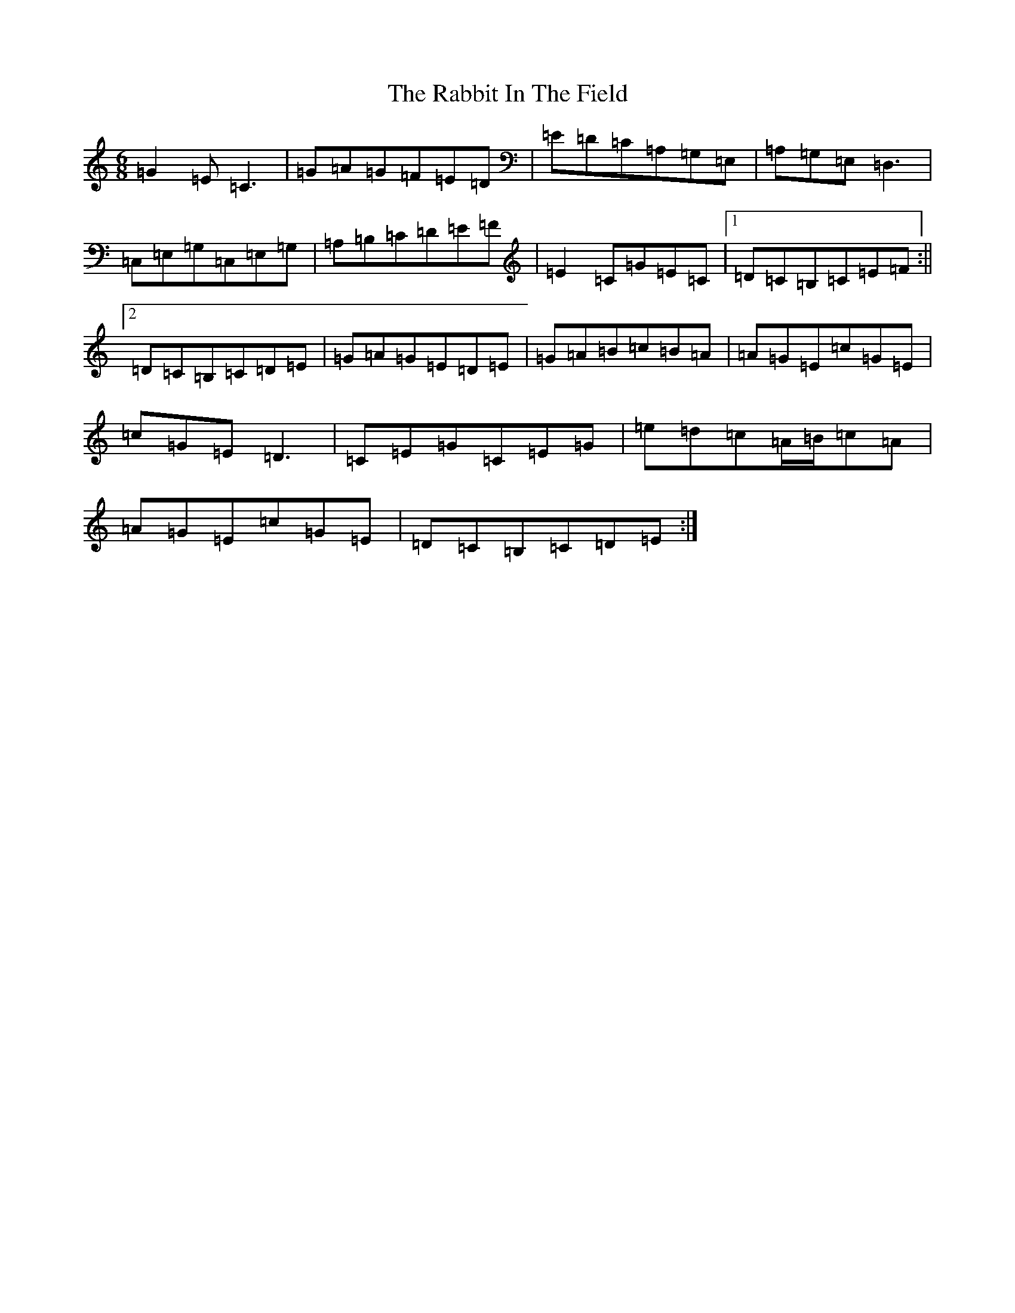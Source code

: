 X: 17624
T: Rabbit In The Field, The
S: https://thesession.org/tunes/8142#setting19340
R: jig
M:6/8
L:1/8
K: C Major
=G2=E=C3|=G=A=G=F=E=D|=E=D=C=A,=G,=E,|=A,=G,=E,=D,3|=C,=E,=G,=C,=E,=G,|=A,=B,=C=D=E=F|=E2=C=G=E=C|1=D=C=B,=C=E=F:||2=D=C=B,=C=D=E|=G=A=G=E=D=E|=G=A=B=c=B=A|=A=G=E=c=G=E|=c=G=E=D3|=C=E=G=C=E=G|=e=d=c=A/2=B/2=c=A|=A=G=E=c=G=E|=D=C=B,=C=D=E:|
